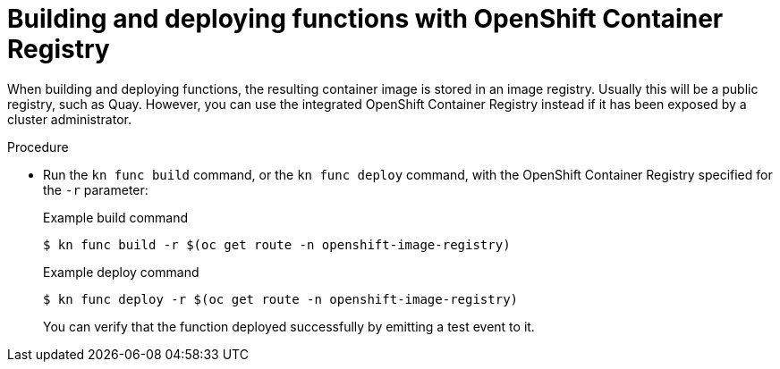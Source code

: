 // Module included in the following assemblies:
//
// * serverless/serverless-functions-setup.adoc

[id="serverless-functions-using-integrated-registry_{context}"]
= Building and deploying functions with OpenShift Container Registry

When building and deploying functions, the resulting container image is stored in an image registry. Usually this will be a public registry, such as Quay. However, you can use the integrated OpenShift Container Registry instead if it has been exposed by a cluster administrator.

.Procedure

* Run the `kn func build` command, or the `kn func deploy` command, with the OpenShift Container Registry specified for the `-r` parameter:
+
.Example build command
[source,terminal]
----
$ kn func build -r $(oc get route -n openshift-image-registry)
----
+
.Example deploy command
[source,terminal]
----
$ kn func deploy -r $(oc get route -n openshift-image-registry)
----
+
You can verify that the function deployed successfully by emitting a test event to it.
